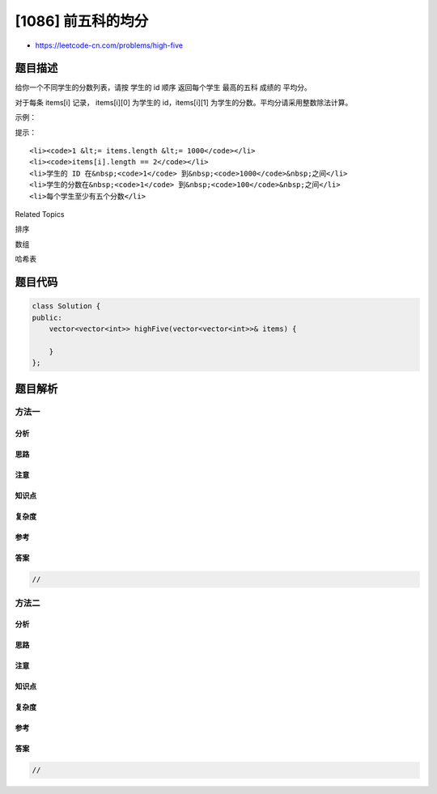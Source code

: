 [1086] 前五科的均分
===================

-  https://leetcode-cn.com/problems/high-five

题目描述
--------

.. raw:: html

   <p>

给你一个不同学生的分数列表，请按 学生的
id 顺序 返回每个学生 最高的五科 成绩的 平均分。

.. raw:: html

   </p>

.. raw:: html

   <p>

对于每条 items[i] 记录， items[i][0] 为学生的
id，items[i][1] 为学生的分数。平均分请采用整数除法计算。

.. raw:: html

   </p>

.. raw:: html

   <p>

 

.. raw:: html

   </p>

.. raw:: html

   <p>

示例：

.. raw:: html

   </p>

.. raw:: html

   <pre><strong>输入：</strong>[[1,91],[1,92],[2,93],[2,97],[1,60],[2,77],[1,65],[1,87],[1,100],[2,100],[2,76]]
   <strong>输出：</strong>[[1,87],[2,88]]
   <strong>解释：</strong>
   id = 1 的学生平均分为 87。
   id = 2 的学生平均分为 88.6。但由于整数除法的缘故，平均分会被转换为 88。
   </pre>

.. raw:: html

   <p>

 

.. raw:: html

   </p>

.. raw:: html

   <p>

提示：

.. raw:: html

   </p>

.. raw:: html

   <ol>

::

    <li><code>1 &lt;= items.length &lt;= 1000</code></li>
    <li><code>items[i].length == 2</code></li>
    <li>学生的 ID 在&nbsp;<code>1</code> 到&nbsp;<code>1000</code>&nbsp;之间</li>
    <li>学生的分数在&nbsp;<code>1</code> 到&nbsp;<code>100</code>&nbsp;之间</li>
    <li>每个学生至少有五个分数</li>

.. raw:: html

   </ol>

.. raw:: html

   <div>

.. raw:: html

   <div>

Related Topics

.. raw:: html

   </div>

.. raw:: html

   <div>

.. raw:: html

   <li>

排序

.. raw:: html

   </li>

.. raw:: html

   <li>

数组

.. raw:: html

   </li>

.. raw:: html

   <li>

哈希表

.. raw:: html

   </li>

.. raw:: html

   </div>

.. raw:: html

   </div>

题目代码
--------

.. code:: cpp

    class Solution {
    public:
        vector<vector<int>> highFive(vector<vector<int>>& items) {

        }
    };

题目解析
--------

方法一
~~~~~~

分析
^^^^

思路
^^^^

注意
^^^^

知识点
^^^^^^

复杂度
^^^^^^

参考
^^^^

答案
^^^^

.. code:: cpp

    //

方法二
~~~~~~

分析
^^^^

思路
^^^^

注意
^^^^

知识点
^^^^^^

复杂度
^^^^^^

参考
^^^^

答案
^^^^

.. code:: cpp

    //
